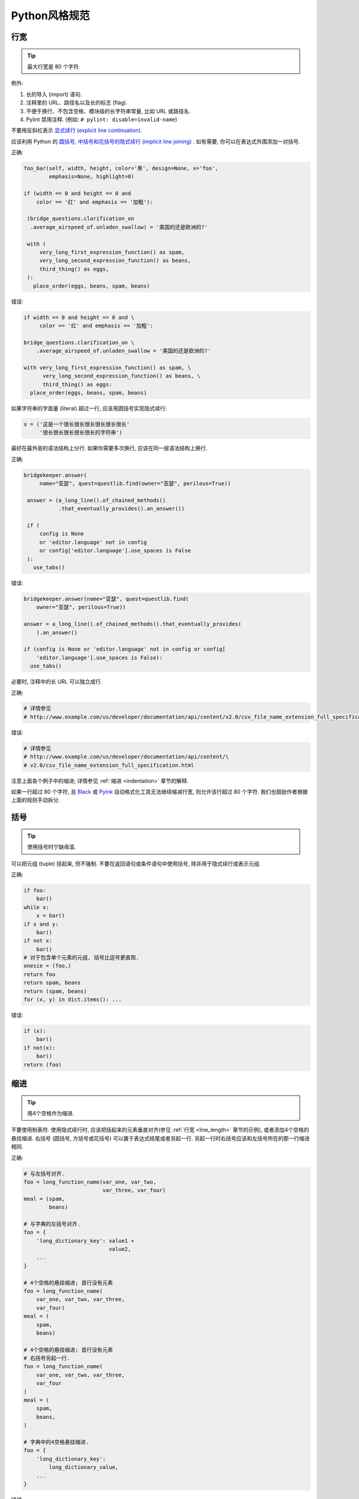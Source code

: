 Python风格规范
================================

    
行宽
--------------------

.. tip::
    最大行宽是 80 个字符.
   
例外:
 
#. 长的导入 (import) 语句.
#. 注释里的 URL、路径名以及长的标志 (flag).
#. 不便于换行、不包含空格、模块级的长字符串常量, 比如 URL 或路径名.
#. Pylint 禁用注释. (例如: ``# pylint: disable=invalid-name``)

不要用反斜杠表示 `显式续行 (explicit line continuation) <https://docs.python.org/3/reference/lexical_analysis.html#explicit-line-joining>`_.

应该利用 Python 的 `圆括号, 中括号和花括号的隐式续行 (implicit line joining) <http://docs.python.org/2/reference/lexical_analysis.html#implicit-line-joining>`_ . 如有需要, 你可以在表达式外围添加一对括号. 

正确:

.. code-block:: python

    foo_bar(self, width, height, color='黑', design=None, x='foo',
            emphasis=None, highlight=0)

    if (width == 0 and height == 0 and
        color == '红' and emphasis == '加粗'):

     (bridge_questions.clarification_on
      .average_airspeed_of.unladen_swallow) = '美国的还是欧洲的?'

     with (
         very_long_first_expression_function() as spam,
         very_long_second_expression_function() as beans,
         third_thing() as eggs,
     ):
       place_order(eggs, beans, spam, beans)

错误:

.. code-block:: python

    if width == 0 and height == 0 and \
         color == '红' and emphasis == '加粗':

    bridge_questions.clarification_on \
        .average_airspeed_of.unladen_swallow = '美国的还是欧洲的?'

    with very_long_first_expression_function() as spam, \
          very_long_second_expression_function() as beans, \
          third_thing() as eggs:
      place_order(eggs, beans, spam, beans)

如果字符串的字面量 (literal) 超过一行, 应该用圆括号实现隐式续行:

.. code-block:: python

    x = ('这是一个很长很长很长很长很长很长'
         '很长很长很长很长很长的字符串')

最好在最外层的语法结构上分行. 如果你需要多次换行, 应该在同一层语法结构上换行.

正确:

.. code-block:: python

    bridgekeeper.answer(
         name="亚瑟", quest=questlib.find(owner="亚瑟", perilous=True))

     answer = (a_long_line().of_chained_methods()
               .that_eventually_provides().an_answer())

     if (
         config is None
         or 'editor.language' not in config
         or config['editor.language'].use_spaces is False
     ):
       use_tabs()

错误:

.. code-block:: python

    bridgekeeper.answer(name="亚瑟", quest=questlib.find(
        owner="亚瑟", perilous=True))

    answer = a_long_line().of_chained_methods().that_eventually_provides(
        ).an_answer()

    if (config is None or 'editor.language' not in config or config[
        'editor.language'].use_spaces is False):
      use_tabs()

必要时, 注释中的长 URL 可以独立成行.

正确:

.. code-block:: python

    # 详情参见
    # http://www.example.com/us/developer/documentation/api/content/v2.0/csv_file_name_extension_full_specification.html

错误:

.. code-block:: python

    # 详情参见
    # http://www.example.com/us/developer/documentation/api/content/\
    # v2.0/csv_file_name_extension_full_specification.html     

注意上面各个例子中的缩进; 详情参见 :ref:`缩进 <indentation>` 章节的解释. 

如果一行超过 80 个字符, 且 `Black <https://github.com/psf/black>`_ 或 `Pyink <https://github.com/google/pyink>`_ 自动格式化工具无法继续缩减行宽, 则允许该行超过 80 个字符. 我们也鼓励作者根据上面的规则手动拆分.
    
括号
--------------------

.. tip::
    使用括号时宁缺毋滥.

可以把元组 (tuple) 括起来, 但不强制. 不要在返回语句或条件语句中使用括号, 除非用于隐式续行或表示元组.

正确:

.. code-block:: python    
  
    if foo: 
        bar()
    while x:
        x = bar()
    if x and y:
        bar()
    if not x:
        bar()
    # 对于包含单个元素的元组, 括号比逗号更直观.
    onesie = (foo,)
    return foo
    return spam, beans
    return (spam, beans)
    for (x, y) in dict.items(): ...

错误:

.. code-block:: python
       
    if (x):
        bar()
    if not(x):
        bar()
    return (foo)
         
.. _indentation:  

缩进
--------------------

.. tip::
    用4个空格作为缩进.
    
不要使用制表符. 使用隐式续行时, 应该把括起来的元素垂直对齐(参见 :ref:`行宽 <line_length>` 章节的示例), 或者添加4个空格的悬挂缩进. 右括号 (圆括号, 方括号或花括号) 可以置于表达式结尾或者另起一行. 另起一行时右括号应该和左括号所在的那一行缩进相同.

正确:

.. code-block:: python

    # 与左括号对齐.
    foo = long_function_name(var_one, var_two,
                             var_three, var_four)
    meal = (spam,
            beans)

    # 与字典的左括号对齐.
    foo = {
        'long_dictionary_key': value1 +
                               value2,
        ...
    }

    # 4个空格的悬挂缩进; 首行没有元素
    foo = long_function_name(
        var_one, var_two, var_three,
        var_four)
    meal = (
        spam,
        beans)

    # 4个空格的悬挂缩进; 首行没有元素
    # 右括号另起一行.
    foo = long_function_name(
        var_one, var_two, var_three,
        var_four
    )
    meal = (
        spam,
        beans,
    )

    # 字典中的4空格悬挂缩进.
    foo = {
        'long_dictionary_key':
            long_dictionary_value,
        ...
    }

错误:

.. code-block:: python

    # 首行不能有元素.
    foo = long_function_name(var_one, var_two,
        var_three, var_four)

    # 禁止2个空格的悬挂缩进.
    foo = long_function_name(
      var_one, var_two, var_three,
      var_four)

    # 字典没有悬挂缩进.
    foo = {
        'long_dictionary_key':
        long_dictionary_value,
        ...
    }
         
序列的尾部要添加逗号吗?
-----------------------

.. tip::
    仅当 ``]``, ``)``, ``}`` 和最后一个元素不在同一行时, 推荐在序列尾部添加逗号. 我们的 Python 自动格式化工具会把尾部的逗号视为一种格式提示.

Shebang行
--------------------

.. tip::
    大部分 ``.py`` 文件不必以 ``#!`` 开始. 可以根据 `PEP-394 <http://www.python.org/dev/peps/pep-0394/>`_ , 在程序的主文件开头添加 ``#!/usr/bin/env python3`` (以支持 virtualenv) 或者 ``#!/usr/bin/python3``.

(译者注: 在计算机科学中, `Shebang <http://en.wikipedia.org/wiki/Shebang_(Unix)>`_ (也称为Hashbang)是一个由井号和叹号构成的字符串行(#!), 其出现在文本文件的第一行的前两个字符. 在文件中存在Shebang的情况下, 类Unix操作系统的程序载入器会分析Shebang后的内容, 将这些内容作为解释器指令, 并调用该指令, 并将载有Shebang的文件路径作为该解释器的参数. 例如, 以指令#!/bin/sh开头的文件在执行时会实际调用/bin/sh程序.)

内核会通过这行内容找到Python解释器, 但是Python解释器在导入模块时会忽略这行内容. 这行内容仅对需要直接运行的文件有效.

.. _comments:  
 
注释和文档字符串 (docstring)
----------------------------

.. tip::
    模块、函数、方法的文档字符串和内部注释一定要采用正确的风格.    

**文档字符串**

    Python 的文档字符串用于注释代码. 文档字符串是位于包、模块、类或函数里第一个语句的字符串. 可以用对象的 ``__doc__`` 成员自动提取这些字符串, 并为 ``pydoc`` 所用. (可以试试在你的模块上运行 ``pydoc`` 并观察结果). 文档字符串一定要用三重双引号 ``"""`` 的格式 (依据 `PEP-257 <http://www.python.org/dev/peps/pep-0257/>`_ ). 文档字符串应该是一行概述 (整行不超过 80 个字符), 以句号、问号或感叹号结尾. 如果要写更多注释 (推荐), 那么概述后面必须紧接着一个空行, 然后是剩下的内容, 缩进与文档字符串的第一行的第一个引号对齐. 下面是更多有关文档字符串的格式规范. 

**模块**

    每个文件应该包含一个许可协议模版. 应根据项目使用的许可协议 (例如, Apache 2.0, BSD, LGPL, GPL) 选择合适的模版.

    文件的开头应该是文档字符串, 其中应该描述该模块内容和用法.

    .. code-block:: python

        """模块或程序的一行概述, 以句号结尾.

        留一个空行. 接下来应该写模块或程序的总体描述. 也可以选择简要描述导出的类和函数,
        和/或描述使用示例.

        经典的使用示例:

        foo = ClassFoo()
        bar = foo.FunctionBar()
        """

**测试模块**

    测试文件不必包含模块级文档字符串. 只有在文档字符串可以提供额外信息时才需要写入文件.

    例如, 你可以描述运行测试时所需的特殊要求, 解释不常见的初始化模式, 描述外部环境的依赖等等.

    .. code-block:: python

        """这个blaze测试会使用样板文件.

        若要更新这些文件, 你可以在 `google3` 文件夹中运行
        `blaze run //foo/bar:foo_test -- --update_golden_files`
        """

    不要使用不能提供额外信息的文档字符串.

    .. code-block:: python

        """foo.bar 的测试."""

**函数和方法**
   
    本节中的函数是指函数、方法、生成器 (generator) 和特性 (property).

    满足下列任意特征的任何函数都必须有文档字符串:

    #. 公开 API 的一部分
    #. 长度过长
    #. 逻辑不能一目了然

    文档字符串应该提供充分的信息, 让调用者无需阅读函数的代码就能调用函数. 文档字符串应该描述函数的调用语法和语义信息, 而不应该描述具体的实现细节, 除非这些细节会影响函数的用法. 比如, 如果函数的副作用是会修改某个传入的对象, 那就需要在文档字符串中说明. 对于微妙、重要但是与调用者无关的实现细节, 相较于在文档字符串里说明, 还是在代码中间加注释更好.

    文档字符串可以是陈述句 (``"""Fetches rows from a Bigtable."""``) 或者祈使句 (``"""Fetch rows from a Bigtable."""``), 不过一个文件内的风格应当一致. 对于 ``@property`` 修饰的数据描述符 (data descriptor), 文档字符串应采用和属性 (attribute) 或 :ref:`函数参数 <doc_function_args>` 一样的风格 (``"""Bigtable 路径."""`` 而非 ``"""返回 Bigtable 路径."""``).

    对于覆写 (override) 基类 (base class) 方法的子类方法, 可以用简单的文档字符串引导读者阅读基类方法的文档字符串, 比如 ``"""参见基类.""""``. 这样是为了避免到处复制基类方法中已有的文档字符串. 然而, 如果覆写的子类方法与基类方法截然不同, 或者有更多细节需要记录 (例如有额外的的副作用), 那么子类方法的文档字符串中至少要描述这些区别.
    
    函数的部分特征应该在以下列出特殊小节中记录. 每小节有一行标题, 标题以冒号结尾. 除标题行外, 小节的其他部分应有2个或4个空格 (同一文件内应保持一致) 的悬挂缩进. 如果函数名和函数签名 (signature) 可以见名知意, 以至于一行文档字符串就能恰当地描述该函数, 那么可以省略这些小节.

.. _doc_function_args:    

    Args: (参数:)
        列出所有参数名. 参数名后面是一个冒号, 然后是一个空格或者换行符, 最后是描述. 如果描述过长以至于一行超出了 80 字符, 则描述部分应该比参数名所在的行多2个或者4个空格 (文件内应当一致) 的悬挂缩进. 如果代码没有类型注解, 则描述中应该说明所需的类型. 如果一个函数有形如 ``*foo`` (可变长参数列表) 或者 ``**bar`` (任意关键字参数) 的参数, 那么列举参数名时应该写成 ``*foo`` 和 ``**bar`` 的这样的格式.

    Returns: ("返回:")
        生成器应该用 "Yields:" ("生成:" )

        描述返回值的类型和意义. 如果函数仅仅返回 ``None``, 这一小节可以省略. 如果文档字符串以 Returns (返回) 或者 Yields (生成) 开头 (例如 ``"""返回 Bigtable 的行, 类型是字符串构成的元组."""``) 且这句话已经足以描述返回值, 也可以省略这一小节. 不要模仿 Numpy 风格的文档 (`例子 <http://numpy.org/doc/stable/reference/generated/numpy.linalg.qr.html>`_). 他们在文档中记录作为返回值的元组时, 写得就像返回值是多个值且每个值都有名字 (没有提到返回的是元组). 应该这样描述此类情况: "返回: 一个元组 (mat_a, mat_b), 其中 mat_a 是..., 且 ...". 文档字符串中使用的辅助名称不需要和函数体的内部变量名一致 (因为这些名称不是 API 的一部分).

    Raises: (抛出:)
        列出与接口相关的所有异常和异常描述. 用类似 Args (参数) 小节的格式，写成异常名+冒号+空格/换行, 并添加悬挂缩进. 不要在文档中记录违反 API 的使用条件时会抛出的异常 (因为这会让违背 API 时出现的效果成为 API 的一部分, 这是矛盾的).

    .. code-block:: python

        def fetch_smalltable_rows(
            table_handle: smalltable.Table,
            keys: Sequence[bytes | str],
            require_all_keys: bool = False,
        ) -> Mapping[bytes, tuple[str, ...]]:
            """从 Smalltable 获取数据行.

            从 table_handle 代表的 Table 实例中检索指定键值对应的行. 如果键值是字符串,
            字符串将用 UTF-8 编码.

            参数:
                table_handle: 处于打开状态的 smalltable.Table 实例.
                keys: 一个字符串序列, 代表要获取的行的键值. 字符串将用 UTF-8 编码.
                require_all_keys: 如果为 True, 只返回那些所有键值都有对应数据的
                    行.

            返回:
                一个字典, 把键值映射到行数据上. 行数据是字符串构成的元组. 例如:

                {b'Serak': ('Rigel VII', 'Preparer'),
                 b'Zim': ('Irk', 'Invader'),
                 b'Lrrr': ('Omicron Persei 8', 'Emperor')}

                返回的键值一定是字节串. 如果字典中没有 keys 参数中的某个键值, 说明
                表格中没有找到这一行 (且 require_all_keys 一定是 false).

            抛出:
                IOError: 访问 smalltable 时出现错误.
            """

    以下这种在 Args (参数) 小节中换行的写法也是可以的:

    .. code-block:: python

        def fetch_smalltable_rows(
            table_handle: smalltable.Table,
            keys: Sequence[bytes | str],
            require_all_keys: bool = False,
        ) -> Mapping[bytes, tuple[str, ...]]:
            """从 Smalltable 获取数据行.

            从 table_handle 代表的 Table 实例中检索指定键值对应的行. 如果键值是字符串,
            字符串将用 UTF-8 编码.

            参数:
                table_handle:
                  处于打开状态的 smalltable.Table 实例.
                keys:
                  一个字符串序列, 代表要获取的行的键值. 字符串将用 UTF-8 编码.
                require_all_keys:
                  如果为 True, 只返回那些所有键值都有对应数据的行.

            返回:
                一个字典, 把键值映射到行数据上. 行数据是字符串构成的元组. 例如:

                {b'Serak': ('Rigel VII', 'Preparer'),
                 b'Zim': ('Irk', 'Invader'),
                 b'Lrrr': ('Omicron Persei 8', 'Emperor')}

                返回的键值一定是字节串. 如果字典中没有 keys 参数中的某个键值, 说明
                表格中没有找到这一行 (且 require_all_keys 一定是 false).

            抛出:
                IOError: 访问 smalltable 时出现错误.
            """

**类 (class)**
            
    类的定义下方应该有一个描述该类的文档字符串. 如果你的类包含公有属性 (attributes), 应该在 ``Attributes`` (属性) 小节中记录这些属性, 格式与函数的 ``Args`` (参数) 小节类似.

    .. code-block:: python

        class SampleClass(object):
            """这里是类的概述.

            这里是更多信息....
            这里是更多信息....

            属性:
                likes_spam: 布尔值, 表示我们是否喜欢午餐肉.
                eggs: 用整数记录的下蛋的数量.
            """

            def __init__(self, likes_spam = False):
                """用某某某初始化 SampleClass."""
                self.likes_spam = likes_spam
                self.eggs = 0

            def public_method(self):
                """执行某某操作."""

    类的文档字符串开头应该是一行概述, 描述类的实例所代表的事物. 这意味着 ``Exception`` 的子类 (subclass) 应该描述这个异常代表什么, 而不是描述抛出异常时的环境. 类的文档字符串不应该有无意义的重复, 例如说这个类是一种类.

    正确:

    .. code-block:: python

        class CheeseShopAddress:
        """奶酪店的地址.

        ...
        """

        class OutOfCheeseError(Exception):
        """没有可用的奶酪."""
    
    错误:

    .. code-block:: python

        class CheeseShopAddress:
        """一个描述奶酪店地址的类.

        ...
        """

        class OutOfCheeseError(Exception):
        """在没有可用的奶酪时抛出."""

**块注释和行注释**

    最后一种需要写注释的地方是代码中复杂的部分. 如果你可能在以后 `代码评审 (code review) <http://en.wikipedia.org/wiki/Code_review>`_ 时要解释某段代码, 那么现在就应该给这段代码加上注释. 应该在复杂的操作开始前写上若干行注释. 对于不是一目了然的代码, 应该在行尾添加注释. 

    .. code-block:: python

        # 我们用加权的字典搜索, 寻找 i 在数组中的位置. 我们基于数组中的最大值和数组
        # 长度, 推断一个位置, 然后用二分搜索获得最终准确的结果.

        if i & (i-1) == 0:  # 如果 i 是 0 或者 2 的整数次幂, 则为真.

    为了提高可读性, 注释的井号和代码之间应有至少2个空格, 井号和注释之间应该至少有一个空格.

    除此之外, 绝不要仅仅描述代码. 应该假设读代码的人比你更懂Python, 只是不知道你的代码要做什么. 

    .. code-block:: python

        # 不好的注释: 现在遍历数组 b, 确保每次 i 出现时, 下一个元素是 i+1

标点符号、拼写和语法
--------------------

.. tip::
    注意标点符号、拼写和语法. 文笔好的注释比差的注释更容易理解.

注释应该和记叙文一样可读, 使用恰当的大小写和标点. 一般而言, 完整的句子比残缺句更可读. 较短的注释 (比如行尾注释) 可以更随意, 但是你要保持风格一致.

尽管你可能会因为代码审稿人指出你误把冒号写作逗号而灰心, 但是保持源代码清晰可读也是非常重要的. 正确的标点、拼写和语法有助于实现这一目标.

字符串
--------------------

.. tip::
    应该用 `f-string <https://docs.python.org/zh-cn/3/reference/lexical_analysis.html#f-strings>`_、 ``%`` 运算符或 ``format`` 方法来格式化字符串. 即使所有参数都是字符串, 也如此. 你可以自行评判合适的选项. 可以用 ``+`` 实现单次拼接, 但是不要用 ``+`` 实现格式化.

正确:

.. code-block:: python

    x = f'名称: {name}; 分数: {n}'
    x = '%s, %s!' % (imperative, expletive)
    x = '{}, {}'.format(first, second)
    x = '名称: %s; 分数: %d' % (name, n)
    x = '名称: %(name)s; 分数: %(score)d' % {'name':name, 'score':n}
    x = '名称: {}; 分数: {}'.format(name, n)
    x = a + b

错误:

.. code-block:: python

    x = first + ', ' + second
    x = '名称: ' + name + '; 分数: ' + str(n)

不要在循环中用 ``+`` 和 ``+=`` 操作符来堆积字符串. 这有时会产生平方而不是线性的时间复杂度. 有时 CPython 会优化这种情况, 但这是一种实现细节. 我们无法轻易预测这种优化是否生效, 而且未来情况可能出现变化. 作为替代方案, 你可以将每个子串加入列表, 然后在循环结束后用 ``''.join`` 拼接列表. 也可以将每个子串写入一个 ``io.StringIO`` 缓冲区中. 这些技巧保证始终有线性的平摊 (amortized) 时间复杂度.

正确:

.. code-block:: python

    items = ['<table>']
    for last_name, first_name in employee_list:
        items.append('<tr><td>%s, %s</td></tr>' % (last_name, first_name))
    items.append('</table>')
    employee_table = ''.join(items)

错误:

.. code-block:: python

    employee_table = '<table>'
    for last_name, first_name in employee_list:
        employee_table += '<tr><td>%s, %s</td></tr>' % (last_name, first_name)
    employee_table += '</table>'

应该保持同一文件中字符串引号的一致性. 选择 ``'`` 或者 ``"`` 以后不要改变主意. 如果需要避免用反斜杠来转义引号, 则可以使用另一种引号. 

正确:

.. code-block:: python

        Python('为什么你要捂眼睛?')
        Gollum("I'm scared of lint errors. (我害怕格式错误.)")
        Narrator('"很好!" 一个开心的 Python 审稿人心想.')

(译者注: 注意 "I'm" 中间有一个单引号，所以这一行的外层引号可以用不同的引号.)

错误:

.. code-block:: python
  
        Python("为什么你要捂眼睛?")
        Gollum('格式检查器. 它在闪耀. 它要亮瞎我们.')
        Gollum("伟大的格式检查器永在. 它在看. 它在看.")

多行字符串推荐使用 ``"""`` 而非 ``'''``. 当且仅当项目中用 ``'`` 给常规字符串打引号时, 才能在文档字符串以外的多行字符串上使用 ``'''``. 无论如何, 文档字符串必须使用 ``"""``.

多行字符串不会跟进代码其他部分的缩进. 如果需要避免字符串中的额外空格, 可以用多个单行字符串拼接, 或者用 `textwrap.dedent() <https://docs.python.org/zh-cn/3/library/textwrap.html#textwrap.dedent>`_ 删除每行开头的空格.

错误:

.. code-block:: python

        long_string = """这样很难看.
    不要这样做.
    """

正确:

.. code-block:: python

    long_string = """如果你可以接受多余的空格,
        就可以这样."""

    long_string = ("如果你不能接受多余的空格,\n" +
                   "可以这样.")

    long_string = ("如果你不能接受多余的空格,\n"
                   "也可以这样.")

.. code-block:: python

    import textwrap

    long_string = textwrap.dedent("""\
      这样也行, 因为 textwrap.dedent()
      会删除每一行开头共有的空格.""")

注意, 这里的反斜杠没有违反 :ref:`显式续行的禁令 <line_length>`. 此时, 反斜杠用于在字符串字面量 (literal) 中 `对换行符转义 <https://docs.python.org/zh-cn/3/reference/lexical_analysis.html#string-and-bytes-literals>`_.

**日志**

    对于那些第一个参数是格式字符串 (包含 ``%`` 占位符) 的日志函数: 一定要用字符串字面量 (而非 f-string!) 作为第一个参数, 并用占位符的参数作为其他参数. 有些日志的实现会收集未展开的格式字符串, 作为可搜索的项目. 这样也可以免于渲染那些被设置为不用输出的消息.

    正确；

    .. code-block:: python

        import tensorflow as tf
        logger = tf.get_logger()
        logger.info('TensorFlow 的版本是: %s', tf.__version__)

    .. code-block:: python

        import os
        from absl import logging

        logging.info('当前的 $PAGER 是: %s', os.getenv('PAGER', default=''))

        homedir = os.getenv('HOME')
        if homedir is None or not os.access(homedir, os.W_OK):
            logging.error('无法写入主目录, $HOME=%r', homedir)

    错误:

    .. code-block:: python

        import os
        from absl import logging

        logging.info('当前的 $PAGER 是:')
        logging.info(os.getenv('PAGER', default=''))

        homedir = os.getenv('HOME')
        if homedir is None or not os.access(homedir, os.W_OK):
            logging.error(f'无法写入主目录, $HOME={homedir!r}')

**错误信息**

    错误信息 (例如: 诸如 ``ValueError`` 等异常的信息字符串和展示给用户的信息) 应该遵守以下三条规范:

    #. 信息需要精确地匹配真正的错误条件.
    #. 插入的片段一定要能清晰地分辨出来.
    #. 要便于简单的自动化处理 (例如正则搜索, 也就是 grepping).

    正确:

    .. code-block:: python

        if not 0 <= p <= 1:
            raise ValueError(f'这不是概率值: {p!r}')

        try:
            os.rmdir(workdir)
        except OSError as error:
            logging.warning('无法删除这个文件夹 (原因: %r): %r',
                            error, workdir)

    错误:

    .. code-block:: python

        if p < 0 or p > 1:  # 问题: 遇到 float('nan') 时也为假!
            raise ValueError(f'这不是概率值: {p!r}')

        try:
            os.rmdir(workdir)
        except OSError:
            # 问题: 信息中存在错误的揣测，
            # 删除操作可能因为其他原因而失败, 此时会误导调试人员.
            logging.warning('文件夹已被删除: %s', workdir)

        try:
            os.rmdir(workdir)
        except OSError:
            # 问题: 这个信息难以搜索, 而且某些 `workdir` 的值会让人困惑.
            # 假如有人调用这段代码时让 workdir = '已删除'. 这个警告会变成:
            # "无法删除已删除文件夹."
            logging.warning('无法删除%s文件夹.', workdir)

文件、套接字 (socket) 和类似的有状态资源
--------------------------------------------

.. tip::
    使用完文件和套接字以后, 显式地关闭它们. 自然地, 这条规则也应该扩展到其他在内部使用套接字的可关闭资源 (比如数据库连接) 和其他需要用类似方法关停的资源. 其他例子还有 `mmap <https://docs.python.org/zh-cn/3/library/mmap.html>`_ 映射、 `h5py 的文件对象 <https://docs.h5py.org/en/stable/high/file.html>`_ 和 `matplotlib.pyplot 的图像窗口 <https://matplotlib.org/2.1.0/api/_as_gen/matplotlib.pyplot.close.html>`_ .

如果保持不必要的文件、套接字或其他有状态对象开启, 会产生很多缺点:

#. 它们可能消耗有限的系统资源, 例如文件描述符. 如果代码需要使用大量类似的资源而没有及时返还给系统, 就有可能出现原本可以避免的资源枯竭情况.
#. 保持文件的开启状态会阻碍其他操作, 例如移动、删除文件, 卸载 (unmont) 文件系统等等.
#. 如果程序的多个部分共享文件和套接字, 即使逻辑上文件已经关闭了, 仍然有可能出现意外的读写操作. 如果这些资源真正关闭了, 读写操作会抛出异常, 让问题早日浮出水面.

此外, 即使文件和套接字 (以及其他行为类似的资源) 会在析构 (destruct) 时自动关闭, 把对象的生命周期和资源状态绑定的行为依然不妥: 

#. 无法保证运行时 (runtime) 调用 ``__del__`` 方法的真正时机. 不同的 Python 实现采用了不同的内存管理技巧 (比如延迟垃圾处理机制, delayed garbage collection), 可能会随意、无限期地延长对象的生命周期.
#. 意想不到的文件引用 (例如全局对象和异常的堆栈跟踪, exception tracebacks) 可能让文件的存续时间比想象的更长.

依赖于终结器 (finalizer) 实现自动清理的方法有显著的副作用. 这在几十年的时间里、在多种语言中 (参见 `这篇 <https://wiki.sei.cmu.edu/confluence/display/java/MET12-J.+Do+not+use+finalizers>`_ Java 的文章) 多次引发严重问题.

推荐使用 `"with"语句 <https://docs.python.org/zh-cn/3/reference/compound_stmts.html#the-with-statement>`_ 管理文件和类似的资源:

.. code-block:: python

      with open("hello.txt") as hello_file:
          for line in hello_file:
              print line

对于不支持 ``with`` 语句且类似文件的对象, 应该使用 ``contextlib.closing()``:

.. code-block:: python

      import contextlib
      
      with contextlib.closing(urllib.urlopen("http://www.python.org/")) as front_page:
          for line in front_page:
              print line
              
少数情况下无法使用基于上下文 (context) 的资源管理, 此时文档应该清楚地解释代码会如何管理资源的生命周期.

TODO (待办) 注释
--------------------

.. tip::
    在临时、短期和不够完美的代码上添加 TODO (待办) 注释.

待办注释以 ``TODO`` (待办) 这个全部大写的词开头, 紧跟着是用括号括起来的上下文标识符 (最好是 bug 链接, 有时是你的用户名). 最好是诸如 ``TODO(https://crbug.com/<bug编号>):`` 这样的 bug 链接, 因为 bug 有历史追踪和评论, 而程序员可能发生变动并忘记上下文. TODO 后面应该解释待办的事情.

统一 TODO 的格式是为了方便搜索并查看详情. TODO 不代表注释中提到的人要做出修复问题的保证. 所以, 当你创建带有用户名的 TODO 时, 大部分情况下应该用你自己的用户名. 

.. code-block:: python

    # TODO(crbug.com/192795): 研究 cpufreq 的优化.
    # TODO(你的用户名): 提交一个议题 (issue), 用 '*' 代表重复.
    
如果你的 TODO 形式类似于"将来做某事", 请确保其中包含特别具体的日期 ("2009年11月前解决") 或者特别具体的事件 ("当所有客户端都能处理 XML 响应时, 删除这些代码"), 以便于未来的代码维护者理解.

导入 (import) 语句的格式
-------------------------

.. tip::
    导入语句应该各自独占一行. :ref:`typing 和 collections.abc 的导入除外 <typing_imports>`. 例如:

正确:

.. code-block:: python  
  
    from collections.abc import Mapping, Sequence
    import os
    import sys
    from typing import Any, NewType

错误:

.. code-block:: python  
   
    import os, sys
    
导入语句必须在文件顶部, 位于模块的注释和文档字符串之后、全局变量和全局常量之前. 导入语句应该按照如下顺序分组, 从通用到特殊:

#. 导入 Python 的 ``__future__``. 例如:

    .. code-block:: python

        from __future__ import annotations

    参见前文有关 ``__future__`` 语句的描述.

#. 导入 Python 的标准库. 例如:

    .. code-block:: python

        import sys

#. 导入 `第三方 <https://pypi.org/>`_ 模块和包. 例如:

    .. code-block:: python

        import tensorflow as tf

#. 导入代码仓库中的子包. 例如:

    .. code-block:: python

        from otherproject.ai import mind

#. **已废弃的规则**: 导入应用专属的、与该文件属于同一个子包的模块. 例如:

    .. code-block:: python

        from myproject.backend.hgwells import time_machine

    你可能会在较老的谷歌风格 Python 代码中遇到这样的模式, 但现在不再执行这条规则. **我们建议新代码忽略这条规则.** 同等对待应用专属的子包和其他子包即可.

在每个分组内部, 应该按照模块完整包路径 (例如 ``from path import ...`` 中的 ``path``) 的字典序排序, 忽略大小写. 可以选择在分组之间插入空行.

.. code-block:: python

    import collections
    import queue
    import sys

    from absl import app
    from absl import flags
    import bs4
    import cryptography
    import tensorflow as tf

    from book.genres import scifi
    from myproject.backend import huxley
    from myproject.backend.hgwells import time_machine
    from myproject.backend.state_machine import main_loop
    from otherproject.ai import body
    from otherproject.ai import mind
    from otherproject.ai import soul

    # 旧的代码可能会把这些导入语句放在下面这里:
    #from myproject.backend.hgwells import time_machine
    #from myproject.backend.state_machine import main_loop 

语句
--------------------

.. tip::
    通常每个语句应该独占一行.

不过, 如果判断语句的主体与判断条件可以挤进一行, 你可以将它们放在同一行. 特别注意这不适用于 ``try`` / ``except``, 因为 ``try`` 和 ``except`` 不能放在同一行. 只有在 ``if`` 语句没有对应的 ``else`` 时才适用.

正确:

.. code-block:: python

    if foo: bar(foo)

错误:

.. code-block:: python

      if foo: bar(foo)
      else:   baz(foo)

      try:               bar(foo)
      except ValueError: baz(foo)

      try:
          bar(foo)
      except ValueError: baz(foo)

.. _getter_setter:  

访问器 (getter) 和设置器 (setter)
--------------------------------------

.. tip::
    在访问和设置变量值时, 如果访问器和设置器 (又名为访问子 accessor 和变异子 mutator) 可以产生有意义的作用或效果, 则可以使用.

特别来说, 如果在当下或者可以预见的未来, 读写某个变量的过程很复杂或者成本高昂, 则应该使用这种函数.

如果一对访问器和设置器仅仅用于读写一个内部属性 (attribute), 你应该直接用公有属性取代它们. 相较而言, 如果设置操作会让部分状态无效化或引发重建, 则需要使用设置器. 显式的函数调用表示可能出现特殊的操作. 如果只有简单的逻辑, 或者在重构代码后不再需要访问器和设置器, 你可以用属性 (property) 替代. 

(译者注: 重视封装的面向对象程序员看到这个可能会很反感, 因为他们一直被教育: 所有成员变量都必须是私有的! 其实, 那真的是有点麻烦啊. 试着去接受Pythonic哲学吧)

访问器和设置器应该遵守命名规范, 例如 ``get_foo()`` 和 ``set_foo()``.

如果之前的代码通过属性获取数据, 则不能把重新编写的访问器/设置器与这一属性绑定. 应该让任何用老办法访问变量的代码出现显眼的错误, 让使用者意识到代码复杂度有变化.
    
命名
--------------------

.. tip::
    模块名: ``module_name``; 包名: ``package_name``; 类名: ``ClassName``; 方法名: ``method_name``; 异常名: ``ExceptionName``; 函数名: ``function_name``, ``query_proper_noun_for_thing``, ``send_acronym_via_https``; 全局常量名: ``GLOBAL_CONSTANT_NAME`` ; 全局变量名: ``global_var_name``; 实例名: ``instance_var_name``; 函数参数名: ``function_parameter_name``; 局部变量名: ``local_var_name``.

函数名、变量名和文件名应该是描述性的, 避免缩写. 特别要避免那些对于项目之外的人有歧义或不熟悉的缩写, 也不要通过省略单词中的字母来进行缩写.

必须用 ``.py`` 作为文件后缀名. 不要用连字符.

**需要避免的名称**
    
    #. 只有单个字符的名称, 除了以下特别批准的情况:

        #. 计数器和迭代器 (例如, ``i``, ``j``, ``k``, ``v`` 等等).
        #. 在 ``try/except`` 语句中代表异常的 ``e``.
        #. 在 ``with`` 语句中代表文件句柄的 ``f``.
        #. 私有的、没有约束 (constrain) 的类型变量 (type variable, 例如 ``_T = TypeVar("_T")``, ``_P = ParamSpec("_P")``).

    #. 包含连字符(``-``) 的包名/模块名.
    #. 首尾均为双下划线的名称, 例如 ``__double_leading_and_trailing_underscore__`` (此类名称是 Python 的保留名称).
    #. 包含冒犯性词语的名称.
    #. 在不必要的情况下包含变量类型的名称 (例如 ``id_to_name_dict``).
    
**命名规范**
    
    #. "内部(Internal)"这个词表示仅在模块内可用, 或者在类内是保护/私有的.
    #. 在一定程度上, 在名称前加单下划线 (``_``) 可以保护模块变量和函数 (格式检查器会对受保护的成员访问操作发出警告).
    #. 在实例的变量或方法名称前加双下划线 (``__``, 又名为 dunder) 可以有效地把变量或方法变成类的私有成员 (基于名称修饰 name mangling 机制). 我们不鼓励这种用法, 因为这会严重影响可读性和可测试性, 而且没有 **真正** 实现私有. 建议使用单下划线.
    #. 应该把相关的类和顶级函数放在同一个模块里. 与Java不同, 不必限制一个模块只有一个类.
    #. 类名应该使用首字母大写的形式 (如 CapWords), 但是模块名应该用小写加下划线的形式 (如 lower_with_under.py). 尽管有些旧的模块使用类似于 CapWords.py 这样的形式, 现在我们不再鼓励这种命名方式, 因为模块名和类名相同时会让人困惑 ("等等, 我刚刚写的是 ``import StringIO`` 还是 ``from StringIO import StringIO``?").
    #. 新的 **单元测试** 文件应该遵守 PEP 8, 用小写加下划线格式的方法名, 例如 ``test_<被测试的方法名>_<状态>.``. 有些老旧的模块有 ``CapWords`` 这样大写方法名, 为了保持风格一致, 可以在 test 这个词和方法名之后, 用下划线分割名称中不同的逻辑成分. 比如一种可行的格式之一是 ``test<被测试的方法>_<状态>``.

**文件名**

    所有 Python 文件名都应该以 ``.py`` 为文件后缀且不能包含连字符 (``-``). 这样便于导入这些文件并编写单元测试. 如果想通过不含后缀的命令运行程序, 可以使用软链接文件 (symbolic link) 或者 ``exec "$0.py" "$@"`` 这样简单的 bash 脚本.

**根据Python之父Guido的建议所制定的规范**

.. list-table:: 描述
   :widths: 30 30 40
   :header-rows: 1

   * - 类型
     - 公有
     - 内部
   * - 包
     - 小写下划线
     -
   * - 模块
     - 小写下划线
     - 下划线+小写下划线
   * - 类
     - 大驼峰
     - 下划线+大驼峰
   * - 异常
     - 大驼峰
     -
   * - 函数
     - 小写下划线
     - 下划线+小写下划线
   * - 全局常量/类常量
     - 大写下划线
     - 下划线+大写下划线
   * - 全局变量/类变量
     - 小写下划线
     - 下划线+小写下划线
   * - 实例变量
     - 小写下划线
     - 下划线+小写下划线 (受保护)
   * - 方法名
     - 小写下划线
     - 下划线+小写下划线 (受保护)
   * - 函数参数/方法参数
     - 小写下划线
     -
   * - 局部变量
     - 小写下划线
     -

.. list-table:: 例子
   :widths: 30 35 35
   :header-rows: 1

   * - 类型
     - 公有
     - 内部
   * - 包
     - ``lower_with_under``
     -
   * - 模块
     - ``lower_with_under``
     - ``_lower_with_under``
   * - 类
     - ``CapWords``
     - ``_CapWords``
   * - 异常
     - ``CapWords``
     -
   * - 函数
     - ``lower_with_under()``
     - ``_lower_with_under()``
   * - 全局常量/类常量
     - ``CAPS_WITH_UNDER``
     - ``_CAPS_WITH_UNDER``
   * - 全局变量/类变量
     - ``lower_with_under``
     - ``_lower_with_under``
   * - 实例变量
     - ``lower_with_under``
     - ``_lower_with_under``
   * - 方法名
     - ``lower_with_under()``
     - ``_lower_with_under()``
   * - 函数参数/方法参数
     - ``lower_with_under``
     -
   * - 局部变量
     - ``lower_with_under``
     -

**数学符号**

对于涉及大量数学内容的代码, 如果相关论文或算法中有对应的符号, 则可以忽略以上命名规范并使用较短的变量名. 若要采用这种方法, 应该在注释或者文档字符串中注明你所使用的命名规范的来源. 如果原文无法访问, 则应该在文档中清楚地记录命名规范. 建议公开的 API 使用符合 PEP8 的、描述性的名称, 因为使用 API 的代码很可能缺少相关的上下文信息.

主程序
--------------------

.. tip::
    使用 Python 时, 提供给 ``pydoc`` 和单元测试的模块必须是可导入的. 如果一个文件是可执行文件, 该文件的主要功能应该位于 ``main()`` 函数中. 你的代码必须在执行主程序前检查 ``if __name__ == '__main__'`` , 这样导入模块时不会执行主程序.

使用 `absl <https://github.com/abseil/abseil-py>`_ 时, 请调用 ``app.run`` :

.. code-block:: python

    from absl import app
    ...

    def main(argv):
        # 处理非标志 (non-flag) 参数
        ...

    if __name__ == '__main__':
        app.run(main)

否则, 使用:

.. code-block:: python

    def main():
        ...

    if __name__ == '__main__':
        main()

导入模块时会执行该模块的所有顶级代码. 注意顶级代码中不能有 ``pydoc`` 不该执行的操作, 比如调用函数, 创建对象等.

函数长度
--------------------

.. tip::
    函数应该小巧且专一.

我们承认有时长函数也是合理的, 所以不硬性限制函数长度. 若一个函数超过 40 行, 应该考虑在不破坏程序结构的前提下拆分这个函数.

即使一个长函数现在没有问题, 几个月后可能会有别人添加新的效果. 此时容易出现隐蔽的错误. 保持函数简练, 这样便于别人阅读并修改你的代码.

当你使用某些代码时, 可能发现一些冗长且复杂的函数. 要勇于修改现有的代码: 如果该函数难以使用或者存在难以调试的错误, 亦或是你想在不同场景下使用该函数的片段, 不妨考虑把函数拆分成更小、更容易管理的片段.

类型注解 (type annotation)
-------------------------------

**通用规则** 

    #. 熟读 `PEP-484 <https://www.python.org/dev/peps/pep-0484/>`_ .
    #. 仅在有额外类型信息时才需要注解方法中 ``self`` 或 ``cls`` 的类型. 例如:

        .. code-block:: python

            @classmethod
            def create(cls: Type[_T]) -> _T:
                return cls()

    #. 类似地, 不需要注解 ``__init__`` 的返回值 (只能返回 ``None``).
    #. 对于其他不需要限制变量类型或返回类型的情况, 应该使用 ``Any``.
    #. 无需注解模块中的所有函数.

        #. 至少需要注解你的公开 API.
        #. 你可以自行权衡, 一方面要保证代码的安全性和清晰性, 另一方面要兼顾灵活性.
        #. 应该注解那些容易出现类型错误的代码 (比如曾经出现过错误或疑难杂症).
        #. 应该注解晦涩难懂的代码.
        #. 应该注解那些类型已经确定的代码. 多数情况下，即使注解了成熟的代码中所有的函数，也不会丧失太多灵活性.

**换行**

    尽量遵守前文所述的缩进规则.
    
    添加类型注解后, 很多函数签名 (signature) 会变成每行一个参数的形式. 若要让返回值单独成行, 可以在最后一个参数尾部添加逗号.

    .. code-block:: python

        def my_method(
            self,
            first_var: int,
            second_var: Foo,
            third_var: Bar | None,
        ) -> int:
            ...
    
    尽量在变量之间换行, 避免在变量和类型注解之间换行. 当然, 若所有东西可以挤进一行, 也可以接受.

    .. code-block:: python

        def my_method(self, first_var: int) -> int:
            ...

    若最后一个参数加上返回值的类型注解太长, 也可以换行并添加4格缩进. 添加换行符时, 建议每个参数和返回值都在单独的一行里, 并且右括号和 ``def`` 对齐.

    正确:

    .. code-block:: python

        def my_method(
            self,
            other_arg: MyLongType | None,
        ) -> tuple[MyLongType1, MyLongType1]:
            ...
    
    返回值类型和最后一个参数也可以放在同一行.

    可以接受:

    .. code-block:: python

        def my_method(
            self,
            first_var: int,
            second_var: int) -> dict[OtherLongType, MyLongType]:
            ...

    ``pylint`` 也允许你把右括号放在新行上, 与左括号对齐, 但相较而言可读性更差.

    错误:

    .. code-block:: python

        def my_method(self,
                      other_arg: MyLongType | None,
                     ) -> dict[OtherLongType, MyLongType]:
            ... 

    正如上面所有的例子, 尽量不要在类型注解中间换行. 但是有时注解过长以至于一行放不下. 此时尽量保持子类型中间不换行.

    .. code-block:: python

        def my_method(
            self,
            first_var: tuple[list[MyLongType1],
                             list[MyLongType2]],
            second_var: list[dict[
                MyLongType3, MyLongType4]],
        ) -> None:
            ...

    若某个名称和对应的类型注解过长, 可以考虑用 :ref:`别名 (alias) <type_alias>` 代表类型. 下策是在冒号后换行并添加4格缩进.

    正确:

    .. code-block:: python

        def my_function(
            long_variable_name:
                long_module_name.LongTypeName,
        ) -> None:
            ...

    错误:

    .. code-block:: python

        def my_function(
            long_variable_name: long_module_name.
                LongTypeName,
        ) -> None:
            ...

**前向声明 (foward declaration)**

    若需要使用一个尚未定义的类名 (比如想在声明一个类时使用自身的类名), 可以使用 ``from __future__ import annotations`` 或者字符串来代表类名.

    正确:

    .. code-block:: python
        
        from __future__ import annotations

        class MyClass:
            def __init__(self, stack: Sequence[MyClass], item: OtherClass) -> None:

        class OtherClass:
            ...

    .. code-block:: python

        class MyClass:
            def __init__(self, stack: Sequence['MyClass'], item: 'OtherClass') -> None:

        class OtherClass:
            ...

**默认值**

    根据 `PEP-008 <https://www.python.org/dev/peps/pep-0008/#other-recommendations>`_ , **只有** 对于同时拥有类型注解和默认值的参数, ``=`` 的周围应该加空格.

    正确:

    .. code-block:: python

        def func(a: int = 0) -> int:
            ...

    错误:

    .. code-block:: python

        def func(a:int=0) -> int:
            ...

**NoneType**

    在 Python 的类型系统中, ``NoneType`` 是 "一等" 类型. 在类型注解中, ``None`` 是 ``NoneType`` 的别名. 如果一个变量可能为 ``None``, 则必须声明这种情况! 你可以使用 ``|`` 这样的联合 (union) 类型表达式 (推荐在新的 Python 3.10+ 代码中使用) 或者老的 ``Optional`` 和 ``Union`` 语法.

    应该用显式的 ``X | None`` 替代隐式声明. 早期的 PEP 484 允许将 ``a: str = None`` 解释为 ``a: str | None = None``, 但这不再是推荐的行为.

    正确:

    .. code-block:: python
        
        # 现代的联合写法.
        def modern_or_union(a: str | int | None, b: str | None = None) -> str:
            ...
        # 采用 Union / Optional.
        def union_optional(a: Union[str, int, None], b: Optional[str] = None) -> str:
            ...

    错误:

    .. code-block:: python

        # 用 Union 代替 Optional.
        def nullable_union(a: Union[None, str]) -> str:
            ...
        # 隐式 Optional.
        def implicit_optional(a: str = None) -> str:
            ...

.. _type_alias:

**类型别名 (alias)**

    你可以为复杂的类型声明一个别名. 别名的命名应该采用大驼峰 (例如 ``CapWorded``). 若别名仅在当前模块使用, 应在名称前加 ``_`` 代表私有 (例如 ``_Private``).

    注意下面的 ``: TypeAlias`` 类型注解只能在 3.10 以后的版本使用.

    .. code-block:: python
       
        from typing import TypeAlias

        _LossAndGradient: TypeAlias = tuple[tf.Tensor, tf.Tensor]
        ComplexTFMap: TypeAlias = Mapping[str, _LossAndGradient]

**忽略类型**
    
    你可以使用特殊的注释 ``# type: ignore`` 禁用某一行的类型检查.

    ``pytype`` 有针对特定错误的禁用选项 (类似格式检查器):

    .. code-block:: python
        
        # pytype: disable=attribute-error

**标注变量的类型**

    **带类型注解的赋值**
        
    如果难以自动推理某个内部变量的类型, 可以用带类型注解的赋值操作来指定类型: 在变量名和值的中间添加冒号和类型, 类似于有默认值的函数参数.
    
        .. code-block:: python

            a: Foo = SomeUndecoratedFunction()

    **类型注释**

    你可能在代码仓库中看到这种残留的注释 (在 Python 3.6 之前必须这样写注释), 但是不要再添加 ``# type: <类型>`` 这样的行尾注释了:

        .. code-block:: python
    
            a = SomeUndecoratedFunction()  # type: Foo

**元组还是列表**

    有类型的列表中只能有一种类型的元素. 有类型的元组可以有相同类型的元素或者若干个不同类型的元素. 后面这种情况多用于注解返回值的类型.

    (译者注: 注意这里是指的类型注解中的写法,实际python中,list和tuple都是可以在一个序列中包含不同类型元素的,当然,本质其实list和tuple中放的是元素的引用)

    .. code-block:: python

        a: list[int] = [1, 2, 3]
        b: tuple[int, ...] = (1, 2, 3)
        c: tuple[int, str, float] = (1, "2", 3.5)

**类型变量 (type variable)**

    Python 的类型系统支持 `泛型 (generics) <https://peps.python.org/pep-0484/#generics>`_ . 使用泛型的常见方式是利用类型变量, 例如 ``TypeVar`` 和 ``ParamSpec``.

    例如:

    .. code-block:: python

        from collections.abc import Callable
        from typing import ParamSpec, TypeVar
        _P = ParamSpec("_P")
        _T = TypeVar("_T")
        ...
        def next(l: list[_T]) -> _T:
            return l.pop()

        def print_when_called(f: Callable[_P, _T]) -> Callable[_P, _T]:
            def inner(*args: P.args, **kwargs: P.kwargs) -> R:
                print('函数被调用')
                return f(*args, **kwargs)
        return inner

    ``TypeVar`` 可以有约束条件.

    .. code-block:: python
        
        AddableType = TypeVar("AddableType", int, float, str)
        def add(a: AddableType, b: AddableType) -> AddableType:
            return a + b

    ``AnyStr`` 是 ``typing`` 模块中常用的预定义类型变量. 可以用它注解那些接受 ``bytes`` 或 ``str`` 但是必须保持一致的类型.

    .. code-block:: python

        from typing import AnyStr
        def check_length(x: AnyStr) -> AnyStr:
            if len(x) <= 42:
                return x
            raise ValueError()
    
    (译者注: 这个例子中, x 和返回值必须同时是 ``bytes`` 或者同时是 ``str``.)

    类型变量必须有描述性的名称, 除非满足以下所有标准:

    #. 外部不可见
    #. 没有约束条件

    正确:

    .. code-block:: python

        _T = TypeVar("_T")
        _P = ParamSpec("_P")
        AddableType = TypeVar("AddableType", int, float, str)
        AnyFunction = TypeVar("AnyFunction", bound=Callable)
    
    错误:

    .. code-block:: python

        T = TypeVar("T")
        P = ParamSpec("P")
        _T = TypeVar("_T", int, float, str)
        _F = TypeVar("_F", bound=Callable)

**字符串类型**
    
    不要在新代码中使用 ``typing.Text``. 这种写法只能用于处理 Python 2/3 的兼容问题.

    用 ``str`` 表示字符串/文本数据. 用 ``bytes`` 处理二进制数据.

    .. code-block:: python
    
        # 处理文本数据
        def deals_with_text_data(x: str) -> str:
            ...
        # 处理二进制数据
        def deals_with_binary_data(x: bytes) -> bytes:
            ...

    若一个函数中的字串类型始终一致, 比如上述代码中返回值类型和参数类型相同, 应该使用 `AnyStr <https://google.github.io/styleguide/pyguide.html#typing-type-var>`_.

.. _typing_imports:

**导入类型**

    为了静态分析和类型检查而导入 ``typing`` 和 ``collections.abc`` 模块中的符号时, 一定要导入符号本身. 这样常用的类型注解更简洁, 也符合全世界的习惯. 特别地, 你可以在一行内从 ``typing`` 和 ``collections.abc`` 模块中导入多个特定的类, 例如:

    .. code-block:: python
        
        from collections.abc import Mapping, Sequence
        from typing import Any, Generic
    
    采用这种方法时, 导入的类会进入本地命名空间, 因此所有 ``typing`` 和 ``collections.abc`` 模块中的名称都应该和关键词 (keyword) 同等对待. 你不能在自己的代码中定义相同的名字, 无论你是否采用类型注解. 若类型名和某模块中已有的名称出现冲突, 可以用 ``import x as y`` 的导入形式:

    .. code-block:: python

        from typing import Any as AnyType

    只要可行, 就使用内置类型. 利用 Python 3.9 引入的 `PEP-585 <https://peps.python.org/pep-0585/>`_, 可以在类型注解中使用参数化的容器类型.

    .. code-block:: python

        def generate_foo_scores(foo: set[str]) -> list[float]:
            ...
    
    注意: `Apache Beam <https://github.com/apache/beam/issues/23366>`_ 的用户应该继续导入 ``typing`` 模块提供的参数化容器类型.

    .. code-block:: python

        from typing import Set, List

        # 只有在你使用了 Apache Beam 这样没有为 PEP 585 更新的代码, 或者你的
        # 代码需要在 Python 3.9 以下版本中运行时, 才能使用这种旧风格.
        def generate_foo_scores(foo: Set[str]) -> List[float]:
            ...

**有条件的导入**

    仅在一些特殊情况下, 比如必须在运行时避免导入类型检查所需的模块时, 才能有条件地导入. 不推荐这种写法. 替代方案是重构代码, 使类型检查所需的模块可以在顶层导入.

    可以把仅用于类型注解的导入放在 ``if TYPE_CHECKING:`` 语句块内.

    #. 在类型注解中, 有条件地导入的类型必须用字符串表示, 这样才能和 Python 3.6 之前的代码兼容. 因为 Python 3.6 之前真的会对类型注解求值.
    #. 只有那些仅仅用于类型注解的实例才能有条件地导入, 别名也是如此. 否则会引发运行时错误, 因为运行时不会导入这些模块.
    #. 有条件的导入语句应紧随所有常规导入语句之后.
    #. 有条件的导入语句之间不能有空行.
    #. 和常规导入一样, 请对有条件的导入语句排序.

    .. code-block:: python

        import typing
        if typing.TYPE_CHECKING:
            import sketch
        def f(x: "sketch.Sketch"): ...

**循环依赖**

    若类型注解引发了循环依赖, 说明代码可能存在问题. 这样的代码适合重构. 虽然技术上我们可以支持循环依赖, 但是很多构建系统 (build system) 不支持.

    可以用 ``Any`` 替换引起循环依赖的模块. 起一个有意义的别名, 然后使用模块中的真实类型名 (Any 的任何属性依然是 Any). 定义别名的语句应该和最后一行导入语句之间间隔一行.

    .. code-block:: python
        
        from typing import Any

        some_mod = Any  # 因为 some_mod.py 导入了我们的模块.
        ...

        def my_method(self, var: "some_mod.SomeType") -> None:
            ...

**泛型 (generics)**
    
    在注解类型时, 尽量为泛型类型填入类型参数. 否则, `泛型参数默认为 Any <https://www.python.org/dev/peps/pep-0484/#the-any-type>`_ .

    正确:

    .. code-block:: python

        def get_names(employee_ids: Sequence[int]) -> Mapping[int, str]:
            ...
    
    错误:

    .. code-block:: python

        # 这表示 get_names(employee_ids: Sequence[Any]) -> Mapping[Any, Any]
        def get_names(employee_ids: Sequence) -> Mapping:
            ...

    如果泛型类型的参数的确应该是 ``Any``, 请显式地标注, 不过注意 ``TypeVar`` 很可能更合适.

    错误:

    .. code-block:: python

        def get_names(employee_ids: Sequence[Any]) -> Mapping[Any, str]:
            """返回员工ID到员工名的映射."""
    
    正确:

    .. code-block:: python

        _T = TypeVar('_T')
        def get_names(employee_ids: Sequence[_T]) -> Mapping[_T, str]:
            """返回员工ID到员工名的映射.""" 
